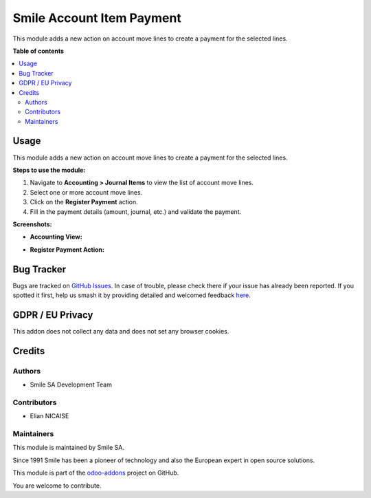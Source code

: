==========================
Smile Account Item Payment
==========================

.. |badge2| image:: https://img.shields.io/badge/licence-AGPL--3-blue.png
   :target: http://www.gnu.org/licenses/agpl-3.0-standalone.html
   :alt: License: AGPL-3
.. |badge3| image:: https://img.shields.io/badge/github-Smile_SA%2Fodoo_addons-lightgray.png?logo=github
   :target: https://github.com/Smile-SA/odoo_addons/tree/18.0/smile_account_item_payment
   :alt: Smile-SA/odoo_addons

|badge2| |badge3|

This module adds a new action on account move lines to create a payment for the selected lines.

**Table of contents**

.. contents::
   :local:

Usage
=====

This module adds a new action on account move lines to create a payment for the selected lines.

**Steps to use the module:**

1. Navigate to **Accounting > Journal Items** to view the list of account move lines.
2. Select one or more account move lines.
3. Click on the **Register Payment** action.
4. Fill in the payment details (amount, journal, etc.) and validate the payment.

**Screenshots:**

- **Accounting View:**
  
  .. image:: static/description/accounting_views.png
     :alt: Accounting View
     :width: 850px

- **Register Payment Action:**
  
  .. image:: static/description/register_payment_action.png
     :alt: Register Payment Action
     :width: 850px

Bug Tracker
===========

Bugs are tracked on `GitHub Issues <https://github.com/Smile-SA/odoo_addons/issues>`_.
In case of trouble, please check there if your issue has already been reported.
If you spotted it first, help us smash it by providing detailed and welcomed feedback
`here <https://github.com/Smile-SA/odoo_addons/issues/new?body=module:%20smile_account_item_payment%0Aversion:%2018.0%0A%0A**Steps%20to%20reproduce**%0A-%20...%0A%0A**Current%20behavior**%0A%0A**Expected%20behavior**>`_.

GDPR / EU Privacy
=================

This addon does not collect any data and does not set any browser cookies.

Credits
=======

Authors
~~~~~~~

* Smile SA Development Team

Contributors
~~~~~~~~~~~~

* Elian NICAISE

Maintainers
~~~~~~~~~~~

This module is maintained by Smile SA.

Since 1991 Smile has been a pioneer of technology and also the European expert in open source solutions.

.. image:: https://avatars0.githubusercontent.com/u/572339?s=200&v=4
   :alt: Smile SA
   :target: http://smile.fr

This module is part of the `odoo-addons <https://github.com/Smile-SA/odoo_addons>`_ project on GitHub.

You are welcome to contribute.